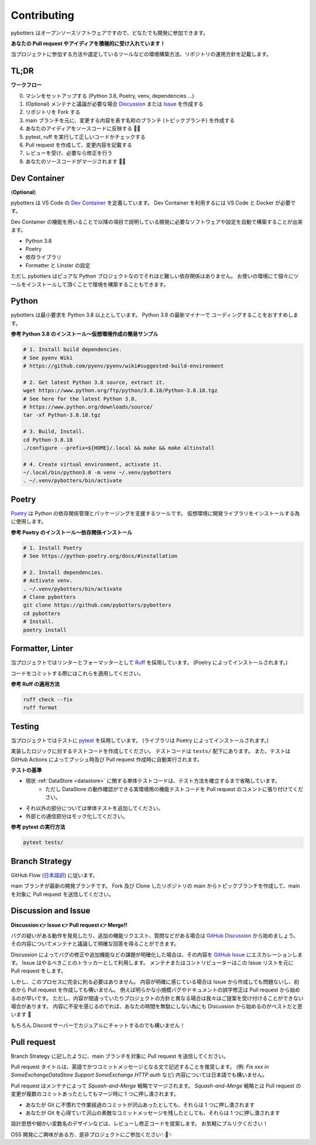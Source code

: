 Contributing
============

pybotters はオープンソースソフトウェアですので、どなたでも開発に参加できます。

**あなたの Pull request やアイディアを積極的に受け入れています！**

当プロジェクトに参加する方法や選定しているツールなどの環境構築方法、リポジトリの運用方針を記載します。


TL;DR
-----

**ワークフロー**

0. マシンをセットアップする (Python 3.8, Poetry, venv, dependencies ...)
1. (Optional) メンテナと議論が必要な場合 `Discussion <https://github.com/pybotters/pybotters/discussions>`_ または `Issue <https://github.com/pybotters/pybotters/pulls>`_ を作成する
2. リポジトリを Fork する
3. main ブランチを元に、変更する内容を表す名称のブランチ (トピックブランチ) を作成する
4. あなたのアイディアをソースコードに反映する 💎💎
5. pytest, ruff を実行して正しいコードかチェックする
6. Pull request を作成して、変更内容を記載する
7. レビューを受け、必要なら修正を行う
8. あなたのソースコードがマージされます 🚀🚀


Dev Container
-------------

(**Optional**)

pybotters は VS Code の `Dev Container <https://code.visualstudio.com/docs/remote/containers>`_ を定義しています。
Dev Container を利用するには VS Code と Docker が必要です。

Dev Container の機能を用いることで以降の項目で説明している開発に必要なソフトウェアや設定を自動で構築することが出来ます。

* Python 3.8
* Poetry
* 依存ライブラリ
* Formatter と Linster の設定

ただし pybotters はピュアな Python プロジェクトなのでそれほど難しい依存関係はありません。
お使いの環境にて個々にツールをインストールして頂くことで環境を構築することもできます。


Python
------

pybotters は最小要求を Python 3.8 以上としています。 Python 3.8 の最新マイナーで
コーディングすることをおすすめします。

**参考 Python 3.8 のインストール～仮想環境作成の簡易サンプル**

.. code:: bash

    # 1. Install build dependencies.
    # See pyenv Wiki
    # https://github.com/pyenv/pyenv/wiki#suggested-build-environment

    # 2. Get latest Python 3.8 source, extract it.
    wget https://www.python.org/ftp/python/3.8.18/Python-3.8.18.tgz
    # See here for the latest Python 3.8.
    # https://www.python.org/downloads/source/
    tar -xf Python-3.8.18.tgz

    # 3. Build, Install.
    cd Python-3.8.18
    ./configure --prefix=${HOME}/.local && make && make altinstall

    # 4. Create virtual environment, activate it.
    ~/.local/bin/python3.8 -m venv ~/.venv/pybotters
    . ~/.venv/pybotters/bin/activate

Poetry
------

`Poetry <https://python-poetry.org>`__ は Python の依存関係管理とパッケージングを支援するツールです。
仮想環境に開発ライブラリをインストールする為に使用します。

**参考 Poetry のインストール～依存関係インストール**

.. code:: sh

    # 1. Install Poetry
    # See https://python-poetry.org/docs/#installation

    # 2. Install dependencies.
    # Activate venv.
    . ~/.venv/pybotters/bin/activate
    # Clone pybotters
    git clone https://github.com/pybotters/pybotters
    cd pybotters
    # Install.
    poetry install

Formatter, Linter
-----------------

当プロジェクトではリンターとフォーマッターとして
`Ruff <https://docs.astral.sh/ruff/>`__ を採用しています。
(Poetry によってインストールされます。)

コードをコミットする際にはこれらを適用してください。

**参考 Ruff の適用方法**

.. code:: bash

    ruff check --fix
    ruff format


Testing
-------

当プロジェクトではテストに `pytest <https://docs.pytest.org>`__ を採用しています。
(ライブラリは Poetry によってインストールされます。)

実装したロジックに対するテストコードを作成してください。
テストコードは ``tests/`` 配下にあります。
また、テストは GitHub
Actions によってプッシュ時及び Pull request 作成時に自動実行されます。

**テストの基準**

* 現状 :ref:`DataStore <datastore>` に関する単体テストコードは、テスト方法を確立するまで省略しています。
    * ただし DataStore の動作確認ができる実環境用の機能テストコードを Pull request のコメントに張り付けてください。
* それ以外の部分については単体テストを追加してください。
* 外部との通信部分はモック化してください。

**参考 pytest の実行方法**

.. code:: sh

    pytest tests/


Branch Strategy
---------------

GitHub Flow (`日本語訳 <https://gist.github.com/Gab-km/3705015>`_) に従います。

main ブランチが最新の開発ブランチです。
Fork 及び Clone したリポジトリの main からトピックブランチを作成して、main を対象に Pull request を送信してください。


Discussion and Issue
--------------------

**Discussion 👉 Issue 👉 Pull request 👉 Merge!!**

バグの疑いがある動作を発見したり、追加の機能リクエスト、質問などがある場合は `GitHub Discussion <https://github.com/pybotters/pybotters/discussions>`_ から始めましょう。
その内容についてメンテナと議論して明確な回答を得ることができます。

Discussion によってバグの修正や追加機能などの課題が明確化した場合は、その内容を `GitHub Issue <https://github.com/pybotters/pybotters/pulls>`_ にエスカレーションします。
Issue はやるべきことのトラッカーとして利用します。
メンテナまたはコントリビューターはこの Issue リストを元に Pull request をします。

しかし、このプロセスに完全に則る必要はありません。
内容が明確に感じている場合は Issue から作成しても問題ないし、初めから Pull request を作成しても構いません。
例えば明らかな小規模バグやドキュメントの誤字修正は Pull request から始めるのが早いです。
ただし、内容が間違っていたりプロジェクトの方針と異なる場合は我々はご提案を受け付けることができない場合があります。
内容に不安を感じるのでれば、あなたの時間を無駄にしない為にも Discussion から始めるのがベストだと思います 💬

もちろん Discord サーバーでカジュアルにチャットするのでも構いません！


Pull request
------------

Branch Strategy に記したように、main ブランチを対象に Pull request を送信してください。

Pull request タイトルは、英語でかつコミットメッセージとなる文で記述することを推奨します。
(例: *Fix xxx in SomeExchangeDataStore* *Support SomeExchange HTTP auth* など)
内容については日本語でも構いません。

Pull request はメンテナによって *Squash-and-Merge* 戦略でマージされます。
*Squash-and-Merge* 戦略とは Pull request の変更が複数のコミットあったとしてもマージ時に 1 つに押し潰されます。

* あなたが Git に不慣れで作業経過のコミットが沢山あったとしても、それらは 1 つに押し潰されます
* あなたが Git を心得ていて沢山の素敵なコミットメッセージを残したとしても、それらは 1 つに押し潰されます

設計思想や細かい変数名のデザインなどは、レビューし修正コードを提案します。
お気軽にプルリクください！

OSS 開発にご興味がある方、是非プロジェクトにご参加ください✨🍰✨
